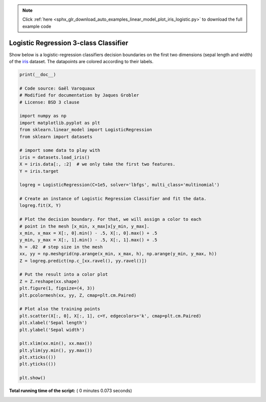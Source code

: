 .. note::
    :class: sphx-glr-download-link-note

    Click :ref:`here <sphx_glr_download_auto_examples_linear_model_plot_iris_logistic.py>` to download the full example code
.. rst-class:: sphx-glr-example-title

.. _sphx_glr_auto_examples_linear_model_plot_iris_logistic.py:


=========================================================
Logistic Regression 3-class Classifier
=========================================================

Show below is a logistic-regression classifiers decision boundaries on the
first two dimensions (sepal length and width) of the `iris
<https://en.wikipedia.org/wiki/Iris_flower_data_set>`_ dataset. The datapoints
are colored according to their labels.





.. image:: /auto_examples/linear_model/images/sphx_glr_plot_iris_logistic_001.png
    :class: sphx-glr-single-img





.. code-block:: python

    print(__doc__)

    # Code source: Gaël Varoquaux
    # Modified for documentation by Jaques Grobler
    # License: BSD 3 clause

    import numpy as np
    import matplotlib.pyplot as plt
    from sklearn.linear_model import LogisticRegression
    from sklearn import datasets

    # import some data to play with
    iris = datasets.load_iris()
    X = iris.data[:, :2]  # we only take the first two features.
    Y = iris.target

    logreg = LogisticRegression(C=1e5, solver='lbfgs', multi_class='multinomial')

    # Create an instance of Logistic Regression Classifier and fit the data.
    logreg.fit(X, Y)

    # Plot the decision boundary. For that, we will assign a color to each
    # point in the mesh [x_min, x_max]x[y_min, y_max].
    x_min, x_max = X[:, 0].min() - .5, X[:, 0].max() + .5
    y_min, y_max = X[:, 1].min() - .5, X[:, 1].max() + .5
    h = .02  # step size in the mesh
    xx, yy = np.meshgrid(np.arange(x_min, x_max, h), np.arange(y_min, y_max, h))
    Z = logreg.predict(np.c_[xx.ravel(), yy.ravel()])

    # Put the result into a color plot
    Z = Z.reshape(xx.shape)
    plt.figure(1, figsize=(4, 3))
    plt.pcolormesh(xx, yy, Z, cmap=plt.cm.Paired)

    # Plot also the training points
    plt.scatter(X[:, 0], X[:, 1], c=Y, edgecolors='k', cmap=plt.cm.Paired)
    plt.xlabel('Sepal length')
    plt.ylabel('Sepal width')

    plt.xlim(xx.min(), xx.max())
    plt.ylim(yy.min(), yy.max())
    plt.xticks(())
    plt.yticks(())

    plt.show()

**Total running time of the script:** ( 0 minutes  0.073 seconds)


.. _sphx_glr_download_auto_examples_linear_model_plot_iris_logistic.py:


.. only :: html

 .. container:: sphx-glr-footer
    :class: sphx-glr-footer-example



  .. container:: sphx-glr-download

     :download:`Download Python source code: plot_iris_logistic.py <plot_iris_logistic.py>`



  .. container:: sphx-glr-download

     :download:`Download Jupyter notebook: plot_iris_logistic.ipynb <plot_iris_logistic.ipynb>`


.. only:: html

 .. rst-class:: sphx-glr-signature

    `Gallery generated by Sphinx-Gallery <https://sphinx-gallery.readthedocs.io>`_
